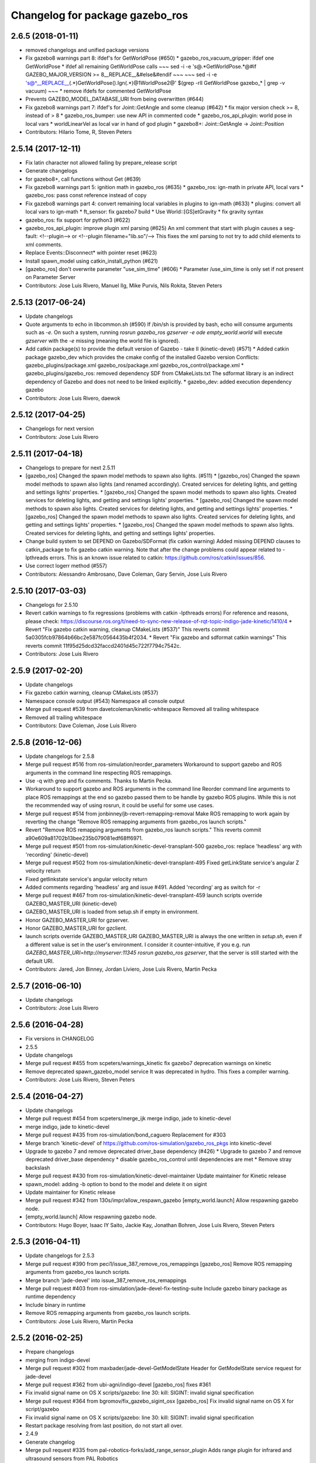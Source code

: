 ^^^^^^^^^^^^^^^^^^^^^^^^^^^^^^^^
Changelog for package gazebo_ros
^^^^^^^^^^^^^^^^^^^^^^^^^^^^^^^^

2.6.5 (2018-01-11)
------------------
* removed changelogs and unified package versions
* Fix gazebo8 warnings part 8: ifdef's for GetWorldPose (#650)
  * gazebo_ros_vacuum_gripper: ifdef one GetWorldPose
  * ifdef all remaining GetWorldPose calls
  ~~~
  sed -i -e 's@.*GetWorldPose.*@#if GAZEBO_MAJOR_VERSION >= 8\
  __REPLACE_\_&\
  \#else\
  &\
  \#endif
  ~~~
  ~~~
  sed -i -e \
  's@^__REPLACE_\_\(.*\)GetWorldPose()\.Ign\(.*\)@\1WorldPose\2@' \
  $(grep -rlI GetWorldPose gazebo\_* | grep -v vacuum)
  ~~~
  * remove ifdefs for commented GetWorldPose
* Prevents GAZEBO_MODEL_DATABASE_URI from being overwritten (#644)
* Fix gazebo8 warnings part 7: ifdef's for Joint::GetAngle and some cleanup (#642)
  * fix major version check >= 8, instead of > 8
  * gazebo_ros_bumper: use new API in commented code
  * gazebo_ros_api_plugin: world pose in local vars
  * worldLinearVel as local var in hand of god plugin
  * gazebo8+: Joint::GetAngle -> Joint::Position
* Contributors: Hilario Tome, R, Steven Peters

2.5.14 (2017-12-11)
-------------------
* Fix latin character not allowed failing by prepare_release script
* Generate changelogs
* for gazebo8+, call functions without Get (#639)
* Fix gazebo8 warnings part 5: ignition math in gazebo_ros (#635)
  * gazebo_ros: ign-math in private API, local vars
  * gazebo_ros: pass const reference instead of copy
* Fix gazebo8 warnings part 4: convert remaining local variables in plugins to ign-math (#633)
  * plugins: convert all local vars to ign-math
  * ft_sensor: fix gazebo7 build
  * Use World::[GS]etGravity
  * fix gravity syntax
* gazebo_ros: fix support for python3 (#622)
* gazebo_ros_api_plugin: improve plugin xml parsing (#625)
  An xml comment that start with plugin causes a seg-fault:
  <!--plugin-->
  or
  <!--plugin filename="lib.so"/-->
  This fixes the xml parsing to not try to add child elements
  to xml comments.
* Replace Events::Disconnect* with pointer reset (#623)
* Install spawn_model using catkin_install_python (#621)
* [gazebo_ros] don't overwrite parameter "use_sim_time" (#606)
  * Parameter /use_sim_time is only set if not present on Parameter Server
* Contributors: Jose Luis Rivero, Manuel Ilg, Mike Purvis, Nils Rokita, Steven Peters

2.5.13 (2017-06-24)
-------------------
* Update changelogs
* Quote arguments to echo in libcommon.sh (#590)
  If /bin/sh is provided by bash, echo will consume arguments such as `-e`. On such a system, running `rosrun gazebo_ros gzserver -e ode empty_world.world` will execute `gzserver` with the `-e` missing (meaning the world file is ignored).
* Add catkin package(s) to provide the default version of Gazebo - take II (kinetic-devel) (#571)
  * Added catkin package gazebo_dev which provides the cmake config of the installed Gazebo version
  Conflicts:
  gazebo_plugins/package.xml
  gazebo_ros/package.xml
  gazebo_ros_control/package.xml
  * gazebo_plugins/gazebo_ros: removed dependency SDF from CMakeLists.txt
  The sdformat library is an indirect dependency of Gazebo and does not need to be linked explicitly.
  * gazebo_dev: added execution dependency gazebo
* Contributors: Jose Luis Rivero, daewok

2.5.12 (2017-04-25)
-------------------
* Changelogs for next version
* Contributors: Jose Luis Rivero

2.5.11 (2017-04-18)
-------------------
* Changelogs to prepare for next 2.5.11
* [gazebo_ros] Changed the spawn model methods to spawn also lights. (#511)
  * [gazebo_ros] Changed the spawn model methods to spawn also lights (and renamed accordingly).
  Created services for deleting lights, and getting and settings lights' properties.
  * [gazebo_ros] Changed the spawn model methods to spawn also lights.
  Created services for deleting lights, and getting and settings lights' properties.
  * [gazebo_ros] Changed the spawn model methods to spawn also lights.
  Created services for deleting lights, and getting and settings lights' properties.
  * [gazebo_ros] Changed the spawn model methods to spawn also lights.
  Created services for deleting lights, and getting and settings lights' properties.
  * [gazebo_ros] Changed the spawn model methods to spawn also lights.
  Created services for deleting lights, and getting and settings lights' properties.
* Change build system to set DEPEND on Gazebo/SDFormat (fix catkin warning)
  Added missing DEPEND clauses to catkin_package to fix gazebo catkin warning. Note that after the change problems could appear related to -lpthreads errors. This is an known issue related to catkin: https://github.com/ros/catkin/issues/856.
* Use correct logerr method (#557)
* Contributors: Alessandro Ambrosano, Dave Coleman, Gary Servin, Jose Luis Rivero

2.5.10 (2017-03-03)
-------------------
* Changelogs for 2.5.10
* Revert catkin warnings to fix regressions (problems with catkin -lpthreads errors)
  For reference and reasons, please check:
  https://discourse.ros.org/t/need-to-sync-new-release-of-rqt-topic-indigo-jade-kinetic/1410/4
  * Revert "Fix gazebo catkin warning, cleanup CMakeLists (#537)"
  This reverts commit 5a0305fcb97864b66bc2e587fc0564435b4f2034.
  * Revert "Fix gazebo and sdformat catkin warnings"
  This reverts commit 11f95d25dcd32faccd2401d45c722f7794c7542c.
* Contributors: Jose Luis Rivero

2.5.9 (2017-02-20)
------------------
* Update changelogs
* Fix gazebo catkin warning, cleanup CMakeLists (#537)
* Namespace console output (#543)
  Namespace all console output
* Merge pull request #539 from davetcoleman/kinetic-whitespace
  Removed all trailing whitespace
* Removed all trailing whitespace
* Contributors: Dave Coleman, Jose Luis Rivero

2.5.8 (2016-12-06)
------------------
* Update changelogs for 2.5.8
* Merge pull request #516 from ros-simulation/reorder_parameters
  Workaround to support gazebo and ROS arguments in the command line respecting ROS remappings.
* Use -q with grep and fix comments. Thanks to Martin Pecka.
* Workaround to support gazebo and ROS arguments in the command line
  Reorder command line arguments to place ROS remappings at the end so
  gazebo passed them to be handle by gazebo ROS plugins. While this
  is not the recommended way of using rosrun, it could be useful for
  some use cases.
* Merge pull request #514 from jonbinney/jb-revert-remapping-removal
  Make ROS remapping to work again by reverting the change "Remove ROS remapping arguments from gazebo_ros launch scripts."
* Revert "Remove ROS remapping arguments from gazebo_ros launch scripts."
  This reverts commit a90e609a81702b13bee235b079081edf68ff6971.
* Merge pull request #501 from ros-simulation/kinetic-devel-transplant-500
  gazebo_ros: replace 'headless' arg with 'recording' (kinetic-devel)
* Merge pull request #502 from ros-simulation/kinetic-devel-transplant-495
  Fixed getLinkState service's angular Z velocity return
* Fixed getlinkstate service's angular velocity return
* Added comments regarding 'headless' arg and issue #491. Added 'recording' arg as switch for -r
* Merge pull request #467 from ros-simulation/kinetic-devel-transplant-459
  launch scripts override GAZEBO_MASTER_URI (kinetic-devel)
* GAZEBO_MASTER_URI is loaded from setup.sh if empty in environment.
* Honor GAZEBO_MASTER_URI for gzserver.
* Honor GAZEBO_MASTER_URI for gzclient.
* launch scripts override GAZEBO_MASTER_URI
  GAZEBO_MASTER_URI is always the one written in `setup.sh`, even if a different value is set in the user's environment.
  I consider it counter-intuitive, if you e.g. run `GAZEBO_MASTER_URI=http://myserver:11345 rosrun gazebo_ros gzserver`, that the server is still started with the default URI.
* Contributors: Jared, Jon Binney, Jordan Liviero, Jose Luis Rivero, Martin Pecka

2.5.7 (2016-06-10)
------------------
* Update changelogs
* Contributors: Jose Luis Rivero

2.5.6 (2016-04-28)
------------------
* Fix versions in CHANGELOG
* 2.5.5
* Update changelogs
* Merge pull request #455 from scpeters/warnings_kinetic
  fix gazebo7 deprecation warnings on kinetic
* Remove deprecated spawn_gazebo_model service
  It was deprecated in hydro.
  This fixes a compiler warning.
* Contributors: Jose Luis Rivero, Steven Peters

2.5.4 (2016-04-27)
------------------
* Update changelogs
* Merge pull request #454 from scpeters/merge_ijk
  merge indigo, jade to kinetic-devel
* merge indigo, jade to kinetic-devel
* Merge pull request #435 from ros-simulation/bond_caguero
  Replacement for #303
* Merge branch 'kinetic-devel' of https://github.com/ros-simulation/gazebo_ros_pkgs into kinetic-devel
* Upgrade to gazebo 7 and remove deprecated driver_base dependency (#426)
  * Upgrade to gazebo 7 and remove deprecated driver_base dependency
  * disable gazebo_ros_control until dependencies are met
  * Remove stray backslash
* Merge pull request #430 from ros-simulation/kinetic-devel-maintainer
  Update maintainer for Kinetic release
* spawn_model: adding -b option to bond to the model and delete it on sigint
* Update maintainer for Kinetic release
* Merge pull request #342 from 130s/impr/allow_respawn_gazebo
  [empty_world.launch] Allow respawning gazebo node.
* [empty_world.launch] Allow respawning gazebo node.
* Contributors: Hugo Boyer, Isaac IY Saito, Jackie Kay, Jonathan Bohren, Jose Luis Rivero, Steven Peters

2.5.3 (2016-04-11)
------------------
* Update changelogs for 2.5.3
* Merge pull request #390 from peci1/issue_387_remove_ros_remappings
  [gazebo_ros] Remove ROS remapping arguments from gazebo_ros launch scripts.
* Merge branch 'jade-devel' into issue_387_remove_ros_remappings
* Merge pull request #403 from ros-simulation/jade-devel-fix-testing-suite
  Include gazebo binary package as runtime dependency
* Include binary in runtime
* Remove ROS remapping arguments from gazebo_ros launch scripts.
* Contributors: Jose Luis Rivero, Martin Pecka

2.5.2 (2016-02-25)
------------------
* Prepare changelogs
* merging from indigo-devel
* Merge pull request #302 from maxbader/jade-devel-GetModelState
  Header for GetModelState service request for jade-devel
* Merge pull request #362 from ubi-agni/indigo-devel
  [gazebo_ros] fixes #361
* Fix invalid signal name on OS X
  scripts/gazebo: line 30: kill: SIGINT: invalid signal specification
* Merge pull request #364 from bgromov/fix_gazebo_sigint_osx
  [gazebo_ros] Fix invalid signal name on OS X for script/gazebo
* Fix invalid signal name on OS X
  scripts/gazebo: line 30: kill: SIGINT: invalid signal specification
* Restart package resolving from last position, do not start all over.
* 2.4.9
* Generate changelog
* Merge pull request #335 from pal-robotics-forks/add_range_sensor_plugin
  Adds range plugin for infrared and ultrasound sensors from PAL Robotics
* Merge pull request #350 from ros-simulation/indigo-devel_merged_from_jade
  Merge changes from jade-devel into indigo-devel
* Import changes from jade-branch
* Add range world and launch file
* Merge pull request #331 from iche033/fix_disconnect_event
  Fix crash due to world disconnect event
* fix crash
* Merge pull request #2 from ros-simulation/indigo-devel
  Indigo devel
* Merge pull request #314 from ros-simulation/gazebo_cpp11
  Set GAZEBO_CXX_FLAGS to fix c++11 compilation errors
* Set GAZEBO_CXX_FLAGS to fix c++11 compilation errors
* GetModelState modification for jade
* Contributors: Bence Magyar, Boris Gromov, Guillaume Walck, Ian Chen, John Hsu, Jose Luis Rivero, Markus Bader, Nate Koenig, Steven Peters, hsu, iche033

2.5.1 (2015-08-16 02:31)
------------------------
* Generate changelogs
* Merge pull request #352 from ros-simulation/add_range_sensor_plugin-jade
  Port of Pal Robotics range sensor plugin to Jade
* Port of Pal Robotics range sensor plugin to Jade
* Merge pull request #338 from ros-simulation/elevator
  Elevator plugin
* Merge pull request #330 from ros-simulation/issue_323
  run_depend on libgazebo5-dev (#323)
* Added a comment about the need of libgazebo5-dev in runtime
* Added missing files
* Added elevator plugin
* Merge pull request #336 from ros-simulation/jade-devel-c++11
  Use c++11
* Use c++11
* run_depend on libgazebo5-dev (#323)
  Declare the dependency.
  It can be fixed later if we don't want it.
* Contributors: Jose Luis Rivero, Nate Koenig, Steven Peters

2.5.0 (2015-04-30)
------------------
* changelogs
* run_depend on libgazebo5-dev instead of gazebo5
* changelogs
* change the rosdep key for gazebo to gazebo5
* Contributors: Steven Peters, William Woodall

2.4.9 (2015-08-16 01:30)
------------------------
* Generate changelog
* Merge pull request #335 from pal-robotics-forks/add_range_sensor_plugin
  Adds range plugin for infrared and ultrasound sensors from PAL Robotics
* Merge pull request #350 from ros-simulation/indigo-devel_merged_from_jade
  Merge changes from jade-devel into indigo-devel
* Import changes from jade-branch
* Add range world and launch file
* Merge pull request #331 from iche033/fix_disconnect_event
  Fix crash due to world disconnect event
* fix crash
* Merge pull request #2 from ros-simulation/indigo-devel
  Indigo devel
* Merge pull request #314 from ros-simulation/gazebo_cpp11
  Set GAZEBO_CXX_FLAGS to fix c++11 compilation errors
* Set GAZEBO_CXX_FLAGS to fix c++11 compilation errors
* Contributors: Bence Magyar, Ian Chen, Jose Luis Rivero, Nate Koenig, Steven Peters, iche033

2.4.8 (2015-03-17)
------------------
* Generate new changelog
* Merge pull request #242 from ros-simulation/multi_physics
  Specify physics engine in args to empty_world.launch
* Specify physics engine in args to empty_world.launch
* Contributors: Jose Luis Rivero, Steven Peters

2.4.7 (2014-12-15)
------------------
* Changelogs for 2.4.7 branch
* Merge pull request #255 from ros-simulation/fix_gazebo_ros_tutorial_url
  Update Gazebo/ROS tutorial URL
* Merge pull request #238 from ayrton04/indigo-devel
  Fixing handling of non-world frame velocities in setModelState.
* Merge pull request #278 from k-okada/93_indigo
  temporary hack to **fix** the -J joint position option (issue #93), slee...
* temporary hack to **fix** the -J joint position option (issue #93), sleeping for 1 second to avoid race condition. this branch should only be used for debugging, merge only as a last resort.
* Fixing set model state method and test
* Merge pull request #247 from peci1/patch-1
  [gazebo_ros] Fix for #246
* Extended the fix for #246 also to debug, gazebo, gzclient and perf scripts.
* Update Gazebo/ROS tutorial URL
* [gazebo_ros] Fix for #246
  Fixing issue #246 in gzserver.
* Merge pull request #237 from ros-simulation/update_header_license
  Update header license for Indigo
* Fixing handling of non-world frame velocities in setModelState.
* update headers to apache 2.0 license
* update headers to apache 2.0 license
* Contributors: John Hsu, Jose Luis Rivero, Martin Pecka, Steven Peters, Tom Moore, ayrton04, hsu

2.4.6 (2014-09-01)
------------------
* Changelogs for version 2.4.6
* Merge pull request #227 from ros-simulation/fix_get_physics_properties_non_ode_hydro
  check physics engine type before calling set_physics_properties and get\_...
* Merge pull request #232 from ros-simulation/fix_get_physics_properties_non_ode
  Fix get physics properties non ode
* Merge pull request #183 from ros-simulation/issue_182
  Fix STL iterator errors, misc. cppcheck (#182)
* check physics engine type before calling set_physics_properties and get_physics_properteis
* check physics engine type before calling set_physics_properties and get_physics_properteis
* Fixes for calling GetParam() with different physic engines.
* 2.3.6
* Update changelogs for the upcoming release
* Merge pull request #221 from ros-simulation/fix_build
  Fix build for gazebo4
* Fixed boost any cast
* Removed a few warnings
* Update for hydro + gazebo 1.9
* Fix build with gazebo4 and indigo
* Fix STL iterator errors, misc. cppcheck (#182)
  There were some errors in STL iterators.
  Initialized values of member variables in constructor.
  Removed an unused variable (model_name).
* Merge remote-tracking branch 'origin/hydro-devel' into camera-info-manager
* Merge pull request #1 from ros-simulation/hydro-devel
  Merge from upstream
* Contributors: Carlos Agüero, John Hsu, Jonathan Bohren, Jose Luis Rivero, Nate Koenig, Steven Peters, hsu, osrf

2.4.5 (2014-08-18)
------------------
* Changelogs for upcoming release
* Merge pull request #222 from ros-simulation/fix_build_indigo
  Port fix_build branch for indigo-devel (fix compilation for gazebo4)
* Port fix_build branch for indigo-devel
  See pull request #221
* Contributors: Jose Luis Rivero, hsu

2.4.4 (2014-07-18)
------------------
* Update Changelog
* Merge branch 'hydro-devel' into indigo-devel
* Merge remote-tracking branch 'upstream/hydro-devel' into hydro-devel
* Merge pull request #199 from Arn-O/hydro-devel
  change equality operator in rosrun scripts to be posix compliant
* Merge pull request #201 from jonbinney/indigo-repos
  Fix repository urls for indigo branch
* Merge pull request #202 from jonbinney/hydro-repos
  Fix repo names in package.xml's (hydro-devel branch)
* Fix repo names in package.xml's
* Fix repo names in package.xml's
* fix issue #198
  Operator ``==`` is not recognized by sh scripts.
* fix issue #198
  Operator ``==`` is not recognized by sh scripts.
* fix issue #198
  Operator ``==`` is not recognized by sh scripts.
* fix issue #198
  Operator ``==`` is not recognized by sh scripts.
* fix issue #198
  Operator ``==`` is not recognized by sh scripts.
* Merge remote-tracking branch 'origin/hydro-devel' into indigo-devel
* Merge pull request #190 from clynamen/patch-1
  Add verbose parameter
* Add verbose parameter
  Add verbose parameter for --verbose gazebo flag
* Merge pull request #188 from markusachtelik/hydro-devel
  added osx support for gazebo start scripts
* added osx support for gazebo start scripts
* Merge remote-tracking branch 'upstream/hydro-devel' into hydro-devel
* Merge remote-tracking branch 'upstream/hydro-devel' into hydro-devel
* Merge pull request #1 from ros-simulation/hydro-devel
  Merge from upstream
* Contributors: Arn-O, John Hsu, Jon Binney, Jonathan Bohren, Markus Achtelik, Markus Bader, Steven Peters, Vincenzo Comito

2.4.3 (2014-05-12)
------------------
* update changelog
* added osx support for gazebo start scripts
* update changelog
* Merge pull request #181 from ros-simulation/gazebo_plugins_undepend
  Reverse gazebo_ros dependency on gazebo_plugins
* Remove gazebo_ros dependency on gazebo_plugins
* Contributors: Markus Achtelik, Steven Peters

2.4.2 (2014-03-27)
------------------
* catkin_tag_changelog
* catkin_generate_changelog
* merging from hydro-devel
* 2.3.5
* catkin_tag_changelog
* catkin_generate_changelog and fix rst format for forthcoming logs
* Merge pull request #157 from pal-robotics/mini-fix
  Very small fix in gazebo_ros_api_plugin
* gazebo_ros: [less-than-minor] fix newlines
* gazebo_ros: remove assignment to self
  If this is needed for any twisted reason, it should be made clear
  anyway. Assuming this line is harmless and removing it because it
  generates cppcheck warnings.
* Merge remote-tracking branch 'upstream/hydro-devel' into hydro-devel
* Merge remote-tracking branch 'upstream/hydro-devel' into hydro-devel
* Contributors: Jim Rothrock, John Hsu, Paul Mathieu, hsu

2.4.1 (2013-11-13 18:52)
------------------------
* bump patch version for indigo-devel to 2.4.1
* merging from indigo-devel after 2.3.4 release
* "2.3.4"
* preparing for 2.3.4 release (catkin_generate_changelog, catkin_tag_changelog)
* Merge branch 'hydro-devel' of github.com:ros-simulation/gazebo_ros_pkgs into indigo-devel
* Merge pull request #150 from ros-simulation/spawn_model_pose_fix
  Spawn model pose fix
* remove debug statement
* fix sdf spawn with initial pose
* fix sdf spawn with initial pose
* Merge pull request #148 from ros-simulation/spawn_model_pose_fix
  fix spawn initial pose.  When model has a non-zero initial pose and user...
* Merge branch 'hydro-devel' into spawn_model_pose_fix
* Merge pull request #149 from ros-simulation/fix_indentation
  fix indentation
* fix indentation
* Merge pull request #142 from hsu/hydro-devel
  fix issue #38, gui segfault on model deletion
* Merge pull request #140 from v4hn/spawn_model_sleep
  replace time.sleep by rospy.Rate.sleep
* Merge pull request #137 from fsuarez6/patch-1
  Add time import
* Merge pull request #132 from po1/fix-iterators
  Fix iterator-related things
* fix spawn initial pose.  When model has a non-zero initial pose and user specified initial model spawn pose, add the two.
* fix issue #38, gui segfault on model deletion by removing an obsolete call to set selected object state to "normal".
* replace time.sleep by rospy.Rate.sleep
  time was not even imported, so I don't know
  why this could ever have worked...
* Add time import
  When using the -wait option the script fails because is missing the time import
* Use pre-increment for iterators
* Fix iterator erase() problems
* Contributors: Francisco, John Hsu, Paul Mathieu, hsu, v4hn

2.4.0 (2013-10-14)
------------------
* "2.4.0"
* catkin_generate_changelog
* Contributors: John Hsu

2.3.5 (2014-03-26)
------------------
* catkin_tag_changelog
* catkin_generate_changelog and fix rst format for forthcoming logs
* Merge pull request #157 from pal-robotics/mini-fix
  Very small fix in gazebo_ros_api_plugin
* gazebo_ros: [less-than-minor] fix newlines
* gazebo_ros: remove assignment to self
  If this is needed for any twisted reason, it should be made clear
  anyway. Assuming this line is harmless and removing it because it
  generates cppcheck warnings.
* Merge remote-tracking branch 'upstream/hydro-devel' into hydro-devel
* Merge remote-tracking branch 'upstream/hydro-devel' into hydro-devel
* Contributors: Jim Rothrock, John Hsu, Paul Mathieu, hsu

2.3.4 (2013-11-13 18:05)
------------------------
* "2.3.4"
* preparing for 2.3.4 release (catkin_generate_changelog, catkin_tag_changelog)
* Merge pull request #150 from ros-simulation/spawn_model_pose_fix
  Spawn model pose fix
* remove debug statement
* fix sdf spawn with initial pose
* fix sdf spawn with initial pose
* Merge pull request #148 from ros-simulation/spawn_model_pose_fix
  fix spawn initial pose.  When model has a non-zero initial pose and user...
* Merge branch 'hydro-devel' into spawn_model_pose_fix
* Merge pull request #149 from ros-simulation/fix_indentation
  fix indentation
* fix indentation
* Merge pull request #142 from hsu/hydro-devel
  fix issue #38, gui segfault on model deletion
* Merge pull request #140 from v4hn/spawn_model_sleep
  replace time.sleep by rospy.Rate.sleep
* Merge pull request #137 from fsuarez6/patch-1
  Add time import
* Merge pull request #132 from po1/fix-iterators
  Fix iterator-related things
* fix spawn initial pose.  When model has a non-zero initial pose and user specified initial model spawn pose, add the two.
* fix issue #38, gui segfault on model deletion by removing an obsolete call to set selected object state to "normal".
* replace time.sleep by rospy.Rate.sleep
  time was not even imported, so I don't know
  why this could ever have worked...
* Add time import
  When using the -wait option the script fails because is missing the time import
* Use pre-increment for iterators
* Fix iterator erase() problems
* Contributors: Francisco, John Hsu, Paul Mathieu, hsu, v4hn

2.3.3 (2013-10-10)
------------------
* "2.3.3"
* preparing for 2.3.3 release (catkin_generate_changelog, catkin_tag_changelog)
* Merge remote-tracking branch 'upstream/hydro-devel' into hydro-devel
* Merge pull request #118 from ros-simulation/hydro-debug-cleanup
  Hydro debug cleanup
* Cleaned up unnecessary debug output that was recently added
* Merge pull request #116 from ros-simulation/hydro-catkin-fix
  Fix for multiple plugin install locations
* Fixed issue where catkin_find returns more than one library if it is installed from both source and debian
* Fixed issue where catkin_find returns more than one library if it is installed from both source and debian
* Contributors: Dave Coleman, Jim Rothrock, John Hsu, Nate Koenig

2.3.2 (2013-09-19)
------------------
* preparing for 2.3.2 release
* Merge pull request #114 from hsu/hydro-devel
  preparing for 2.3.2 release
* bump versions to 2.3.2
* Updating changelog for 2.3.2
* Merge pull request #104 from ros-simulation/synchronize_with_drcsim_plugins
  synchronize with drcsim plugins
* Merge pull request #108 from ros-simulation/fix_gazebo_includes
  Make gazebo includes use full path
* Make gazebo includes use full path
  In the next release of gazebo, it will be required to use the
  full path for include files. For example,
  include <physics/physics.hh> will not be valid
  include <gazebo/physics/physics.hh> must be done instead.
* update gazebo includes
* Merge branch 'hydro-devel' of github.com:ros-simulation/gazebo_ros_pkgs into synchronize_with_drcsim_plugins
* Merge pull request #106 from ericperko/hydro-devel
  gazebo_ros: Fixed a minor typo in spawn_model error message when -model not specified
* Fixed a minor typo in spawn_model error message when -model not specified
* Merge branch 'hydro-devel' into synchronize_with_drcsim_plugins
* Contributors: Eric Perko, John Hsu, Steven Peters, hsu

2.3.1 (2013-08-27)
------------------
* Updating changelogs
* Merge pull request #103 from ros-simulation/ros_control_plugin_header
  Created a header file for the ros_control gazebo plugin
* Cleaned up template, fixes for header files
* Contributors: Dave Coleman, William Woodall

2.3.0 (2013-08-12)
------------------
* Updated changelogs
* Merge branch 'hydro-devel' of https://github.com/ros-simulation/gazebo_ros_pkgs into hydro-devel
* Merge pull request #100 from ros-simulation/fix_osx
  Fixes found while building on OS X
* gazebo_ros: fixed missing dependency on TinyXML
* gazebo_plugins: replace deprecated boost function
  This is related to this gazebo issue:
  https://bitbucket.org/osrf/gazebo/issue/581/boost-shared\_-_cast-are-deprecated-removed
* Contributors: Dave Coleman, Piyush Khandelwal, William Woodall

2.2.1 (2013-07-29 18:02)
------------------------
* Updated changelogs
* Contributors: Dave Coleman

2.2.0 (2013-07-29 13:55)
------------------------
* Updated changelogs
* Switched to pcl_conversions
* Merged hydro branch
* Merge branch 'hydro-devel' into add_video_plugin
* Merged hydro-devel
* Merge pull request #87 from ros-simulation/remove_SDF_find_package_hydro
  Remove find_package(SDF) from CMakeLists.txt
* Remove find_package(SDF) from CMakeLists.txt
  It is sufficient to find gazebo, which will export the information
  about the SDFormat package.
* Merge branch 'tranmission_parsing' into groovy-devel
* Merge branch 'hydro-devel' into tranmission_parsing
* Merge branch 'hydro-devel' into merge_hydro_into_groovy
* Merge branch 'hydro-devel' into groovy-devel
* Merged hydro-devel branch in groovy-devel
* Merged hydro-devel
* Merged from Hydro-devel
* Merge branch 'hydro-devel' into tranmission_parsing
* Contributors: Dave Coleman, John Hsu, Piyush Khandelwal, Steven Peters

2.1.5 (2013-07-18)
------------------
* changelogs for 2.1.5
* Merge pull request #77 from meyerj/fix_gazebo_ros_paths_plugin_variable_names
  gazebo_ros: fixed variable names in gazebo_ros_paths_plugin
* gazebo_ros: fixed variable names in gazebo_ros_paths_plugin
* Contributors: Dave Coleman, Johannes Meyer, Tully Foote

2.1.4 (2013-07-14)
------------------
* Bumped pkg version
* Updated changelogs
* Merge pull request #75 from ros-simulation/add_tbb_temp
  Add tbb temporarily to work around #74
* Contributors: Dave Coleman, Tully Foote

2.1.3 (2013-07-13)
------------------
* adding changelog 2.1.3
* Contributors: Tully Foote

2.1.2 (2013-07-12)
------------------
* Added changelogs
* Added author
* Merge pull request #70 from ros-simulation/cmake_cleanup
  Cmake cleanup
* Tweak to make SDFConfig.cmake
* Merge pull request #69 from ros-simulation/dev
  Cleaned up gazebo_ros_paths_plugin
* Cleaned up CMakeLists.txt for all gazebo_ros_pkgs
* Cleaned up gazebo_ros_paths_plugin
* Contributors: Dave Coleman, hsu

2.1.1 (2013-07-10)
------------------
* Merge branch 'hydro-devel' of github.com:ros-simulation/gazebo_ros_pkgs into hydro-devel
* Reduced number of debug msgs
* Merge pull request #66 from ros-simulation/dynamic_reconfigure
  Fixed dynamic reconfigure namespace, cleaned up various code
* Fixed physics dynamic reconfigure namespace
* Merge branch 'hydro-devel' into dev
* Merge pull request #65 from meyerj/fix_gazebo_ros_api_plugin_loaded_flag
  gazebo_ros: GazeboRosApiPlugin is not properly unloaded during destruction
* gazebo_ros_api_plugin: set plugin_loaded\_ flag to true in
  GazeboRosApiPlugin::Load() function
* Merge pull request #59 from ros-simulation/CMake_Tweak
  Added dependency to prevent missing msg header, cleaned up CMakeLists
* Merge pull request #62 from ros-simulation/move_python_pkgs
  Moved gazebo_interface.py from gazebo/ folder to gazebo_ros/ folder
* Merge pull request #61 from ros-simulation/no_gazebo_pkg
  No gazebo pkg
* Merge branch 'move_python_pkgs' into dev
* Actually we need __init_\_.py
* Cleaning up code
* Merge branch 'no_gazebo_pkg' into dev
* Merge branch 'move_python_pkgs' into dev
* Merge branch 'CMake_Tweak' into dev
* Moved gazebo_interface.py from gazebo/ folder to gazebo_ros/ folder
* Removed searching for plugins under 'gazebo' pkg because of rospack warnings
* Minor print modification
* Added dependency to prevent missing msg header, cleaned up CMakeLists
* Contributors: Dave Coleman, Johannes Meyer

2.1.0 (2013-06-27)
------------------
* Merge pull request #34 from meyerj/support_gazebo_package_name_for_plugins_patch
  also support gazebo instead of gazebo_ros for package exports
* gazebo_ros: added deprecated warning for packages that use gazebo as
  package name for exported paths
* Merge branch 'hydro-devel' of github.com:osrf/gazebo_ros_pkgs into hydro-devel
* Hiding some debug info
* Merge pull request #49 from meyerj/gazebo_ros_debug_install_space_fix
  debug script does not work in install space
* gazebo_ros: use rosrun in debug script, as rospack find gazebo_ros returns the wrong path in install space
* Hide Model XML debut output to console
* Merge remote-tracking branch 'origin/hydro-devel' into robot_hw_sim
* Merge pull request #42 from osrf/api_plugin_no_include
  gazebo_ros_api_plugin.h is no longer exposed in the include folder
* Merge branch 'hydro-devel' of https://github.com/osrf/gazebo_ros_pkgs into terminate_service_thread_fix
  Conflicts:
  gazebo_plugins/include/gazebo_plugins/PubQueue.h
* gazebo_ros_api_plugin.h is no longer exposed in the include folder
* Merge pull request #35 from meyerj/fix_include_directory_installation_target
  Header files of packages gazebo_ros and gazebo_plugins are installed to the wrong location
* Added args to launch files, documentation
* Merge pull request #28 from osrf/no_roscore_handling
  Better handling of gazebo_ros run when no roscore started
* gazebo_ros: also support gazebo instead of gazebo_ros as package name for plugin_path, gazebo_model_path or gazebo_media_path exports
* gazebo_plugins/gazebo_ros: fixed install directories for include files and gazebo scripts
* Merge pull request #26 from piyushk/robot-namespace-fix
  SDF and URDF now set robotNamespace for plugins
* changed comment location
* added block comments for walkChildAddRobotNamespace
* SDF and URDF now set robotNamespace for plugins
* Better handling of gazebo_ros run when no roscore started
* Contributors: Dave Coleman, Johannes Meyer, Piyush Khandelwal

2.0.2 (2013-06-20)
------------------
* Added Gazebo dependency
* Merge pull request #19 from piyushk/gazebo-script-bash-fix
  modified script to work in bash correctly (tested on ubuntu 12.04 LTS)
* changed the final kill to send a SIGINT and ensure only the last background process is killed.
* modified script to work in bash correctly (tested on ubuntu 12.04 LTS)
* Contributors: Dave Coleman, Piyush Khandelwal

2.0.1 (2013-06-19)
------------------
* Incremented version to 2.0.1
* Fixed circular dependency, removed deprecated pkgs since its a stand alone pkg
* Merge branch 'dave_dev' into hydro-devel
* Shortened line lengths of function headers
* Contributors: Dave Coleman

2.0.0 (2013-06-18)
------------------
* Changed version to 2.0.0 based on gazebo_simulator being 1.0.0
* Updated package.xml files for ros.org documentation purposes
* Merge pull request #15 from osrf/topics_services
  Revamped Gazebo Services
* Combined updateSDFModelPose and updateSDFName, added ability to spawn SDFs from model database, updates SDF version to lastest in parts of code, updated the tests
* Renamed Gazebo model to SDF model, added ability to spawn from online database
* Merge pull request #11 from osrf/plugin_updates
  Merged Atlas ROS Plugins
* Fixed really obvious error checking bug
* Deprecated -gazebo arg in favor of -sdf tag
* Reordered services and messages to be organized and reflect documentation. No code change
* Cleaned up file, addded debug info
* Merged changes from Atlas ROS plugins, cleaned up headers
* Merge pull request #8 from osrf/code_cleanup
  Code cleanup
* Small fixes per ffurrer's code review
* Deprecated warnings fixes
* Cleaned up comment blocks - removed from .cpp and added to .h
* Merged branches and more small cleanups
* Merge pull request #5 from osrf/shutdown_segfault_fix
  Shutdown segfault fix
* Small compile error fix
* Standardized function and variable naming convention, cleaned up function comments
* Reduced debug output and refresh frequency of robot spawner
* Converted all non-Gazebo pointers to boost shared_ptrs
* Removed old Gazebo XML handling functions - has been replaced by SDF, various code cleanup
* Removed the physics reconfigure node handle, switched to async ROS spinner, reduced required while loops
* Merge branch 'groovy-devel' of github.com:osrf/gazebo_pkgs into shutdown_segfault_fix
* Fixed shutdown segfault, renamed rosnode\_ to nh\_, made all member variables have _ at end, formatted functions
* Added small comment
* Merge branch 'groovy-devel' of https://github.com/osrf/gazebo_pkgs into groovy-devel
* adding install for gazebo_ros launchfiles
* Merge branch 'groovy-devel' into shutdown_segfault_fix
* Merge pull request #4 from osrf/ros_formatting
  Formatted files to be double space indent per ROS standards
* Formatted files to be double space indent per ROS standards
* Started fixing thread issues
* Merge pull request #3 from jhu-lcsr-forks/groovy-devel
  Fixing install script names
* Fixing install script names and adding gzserver and gdbrun to install command
* Fixed deprecated warnings, auto formatted file
* Cleaned up status messages
* Added -h -help --help arguemnts to spawn_model
* Merge branch 'groovy-devel' of github.com:osrf/gazebo_pkgs into groovy-devel
* Removed broken worlds
* Removed deprecated namespace argument
* Merge pull request #1 from fmder/groovy-devel
  Path to setup.sh was hard coded in the scripts
* Using pkg-config to find the script installation path.
  Corrected a bash typo with client_final variable in gazebo script.
* Cleaning up world files
* Deprecated fix
* Moved from gazebo_worlds
* Cleaning up launch files
* Moved from gazebo_worlds
* Fixing renaming errors
* Updated launch and world files and moved to gazebo_ros
* Combined gzclient and gzserver
* Added finished loading msg
* All packages building in Groovy/Catkin
* Imported from bitbucket.org
* Contributors: Dave Coleman, Jonathan Bohren, fmder1, hsu
